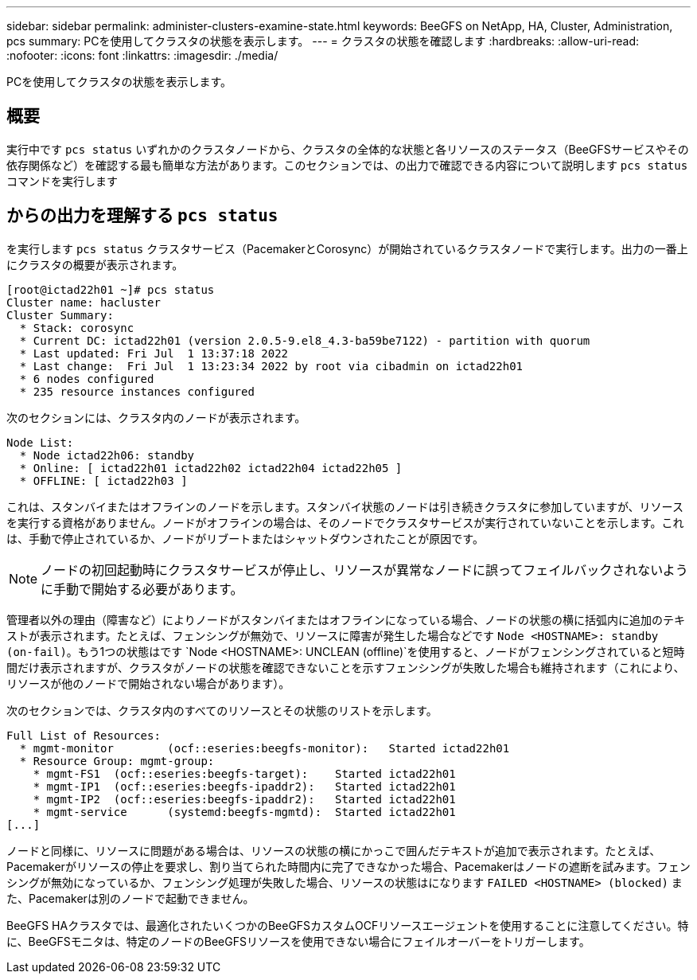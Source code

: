 ---
sidebar: sidebar 
permalink: administer-clusters-examine-state.html 
keywords: BeeGFS on NetApp, HA, Cluster, Administration, pcs 
summary: PCを使用してクラスタの状態を表示します。 
---
= クラスタの状態を確認します
:hardbreaks:
:allow-uri-read: 
:nofooter: 
:icons: font
:linkattrs: 
:imagesdir: ./media/


[role="lead"]
PCを使用してクラスタの状態を表示します。



== 概要

実行中です `pcs status` いずれかのクラスタノードから、クラスタの全体的な状態と各リソースのステータス（BeeGFSサービスやその依存関係など）を確認する最も簡単な方法があります。このセクションでは、の出力で確認できる内容について説明します `pcs status` コマンドを実行します



== からの出力を理解する `pcs status`

を実行します `pcs status` クラスタサービス（PacemakerとCorosync）が開始されているクラスタノードで実行します。出力の一番上にクラスタの概要が表示されます。

[source, console]
----
[root@ictad22h01 ~]# pcs status
Cluster name: hacluster
Cluster Summary:
  * Stack: corosync
  * Current DC: ictad22h01 (version 2.0.5-9.el8_4.3-ba59be7122) - partition with quorum
  * Last updated: Fri Jul  1 13:37:18 2022
  * Last change:  Fri Jul  1 13:23:34 2022 by root via cibadmin on ictad22h01
  * 6 nodes configured
  * 235 resource instances configured
----
次のセクションには、クラスタ内のノードが表示されます。

[source, console]
----
Node List:
  * Node ictad22h06: standby
  * Online: [ ictad22h01 ictad22h02 ictad22h04 ictad22h05 ]
  * OFFLINE: [ ictad22h03 ]
----
これは、スタンバイまたはオフラインのノードを示します。スタンバイ状態のノードは引き続きクラスタに参加していますが、リソースを実行する資格がありません。ノードがオフラインの場合は、そのノードでクラスタサービスが実行されていないことを示します。これは、手動で停止されているか、ノードがリブートまたはシャットダウンされたことが原因です。


NOTE: ノードの初回起動時にクラスタサービスが停止し、リソースが異常なノードに誤ってフェイルバックされないように手動で開始する必要があります。

管理者以外の理由（障害など）によりノードがスタンバイまたはオフラインになっている場合、ノードの状態の横に括弧内に追加のテキストが表示されます。たとえば、フェンシングが無効で、リソースに障害が発生した場合などです `Node <HOSTNAME>: standby (on-fail)`。もう1つの状態はです `Node <HOSTNAME>: UNCLEAN (offline)`を使用すると、ノードがフェンシングされていると短時間だけ表示されますが、クラスタがノードの状態を確認できないことを示すフェンシングが失敗した場合も維持されます（これにより、リソースが他のノードで開始されない場合があります）。

次のセクションでは、クラスタ内のすべてのリソースとその状態のリストを示します。

[source, console]
----
Full List of Resources:
  * mgmt-monitor	(ocf::eseries:beegfs-monitor):	 Started ictad22h01
  * Resource Group: mgmt-group:
    * mgmt-FS1	(ocf::eseries:beegfs-target):	 Started ictad22h01
    * mgmt-IP1	(ocf::eseries:beegfs-ipaddr2):	 Started ictad22h01
    * mgmt-IP2	(ocf::eseries:beegfs-ipaddr2):	 Started ictad22h01
    * mgmt-service	(systemd:beegfs-mgmtd):	 Started ictad22h01
[...]
----
ノードと同様に、リソースに問題がある場合は、リソースの状態の横にかっこで囲んだテキストが追加で表示されます。たとえば、Pacemakerがリソースの停止を要求し、割り当てられた時間内に完了できなかった場合、Pacemakerはノードの遮断を試みます。フェンシングが無効になっているか、フェンシング処理が失敗した場合、リソースの状態はになります `FAILED <HOSTNAME> (blocked)` また、Pacemakerは別のノードで起動できません。

BeeGFS HAクラスタでは、最適化されたいくつかのBeeGFSカスタムOCFリソースエージェントを使用することに注意してください。特に、BeeGFSモニタは、特定のノードのBeeGFSリソースを使用できない場合にフェイルオーバーをトリガーします。
